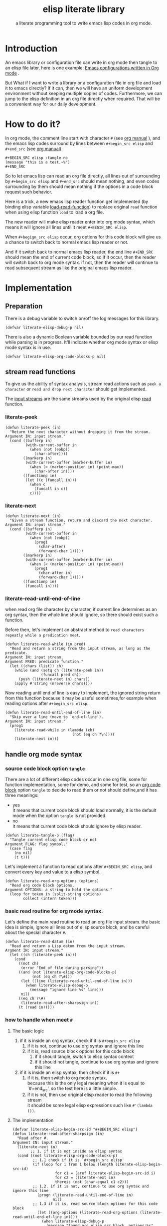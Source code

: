# -*- encoding:utf-8 Mode: POLY-ORG;  -*- --- 
#+TITLE:  elisp literate library
#+SubTitle: a literate programming tool to write emacs lisp codes in org mode.
#+OPTIONS: toc:2
#+Startup: noindent
#+LATEX_HEADER: % copied from lstlang1.sty, to add new language support to elisp.
#+LATEX_HEADER: \lstdefinelanguage{elisp}[]{lisp} {}
#+LATEX_HEADER: \lstloadlanguages{elisp}
* Table of Contents                                            :TOC:noexport:
- [[#introduction][Introduction]]
- [[#how-to-do-it][How to do it?]]
- [[#implementation][Implementation]]
  - [[#preparation][Preparation]]
  - [[#stream-read-functions][stream read functions]]
  - [[#handle-org-mode-syntax][handle org mode syntax]]
  - [[#loadcompile-org-file-with-new-syntax][load/compile org file with new syntax]]
  - [[#function-to-tangle-org-file-to-elisp-file][function to tangle org file to elisp file]]
- [[#references][References]]

* Introduction

An emacs library or configuration file can write in org mode then tangle to an elisp file later,
here is one example: [[https://github.com/larstvei/dot-emacs][Emacs configurations written in Org mode]] .

But What if I want to write a library or a configuration file in org file and load it to emacs directly?
If it can, then we will have an uniform development environment without keeping multiple copies
of codes. Furthermore, we can jump to the elisp definition in an org file directly when required.
That will be a convenient way for our daily development.
* How to do it?
In org mode, the comment line start with character ~#~ (see [[https://orgmode.org/manual/Comment-lines.html][org manual]] ), 
and the emacs lisp codes surround by lines between ~#+begin_src elisp~ and ~#+end_src~ 
(see [[https://orgmode.org/manual/Literal-examples.html][org manual]]).

#+BEGIN_EXAMPLE
   ,#+BEGIN_SRC elisp :tangle no
   (message "this is a test.~%")
   ,#+END_SRC
#+END_EXAMPLE

So to let emacs lisp can read an org file directly, all lines out of surrounding
by ~#+begin_src elisp~ and ~#+end_src~ should mean nothing, 
and even codes surrounding by them should mean nothing 
if the options in a code block request such behavior.

Here is a trick, a new emacs lisp reader function get implemented
(by binding elisp variable [[https://www.gnu.org/software/emacs/manual/html_node/elisp/How-Programs-Do-Loading.html][load-read-function]]) to replace original ~read~ function when
using elisp function ~load~ to load a org file.

The new reader will make elisp reader enter into org mode syntax, 
which means it will ignore all lines until it meet ~#+BEGIN_SRC elisp~.

When ~#+begign_src elisp~ occur, org options for this code block will give us
a chance to switch back to normal emacs lisp reader or not.

And if it switch back to normal emacs lisp reader, the end line ~#+END_SRC~ should mean the
end of current code block, so if it occur, then the reader will switch back to org mode syntax.
if not, then the reader will continue to read subsequent stream 
as like the original emacs lisp reader.

* Implementation
** Preparation
There is a debug variable to switch on/off the log messages for this library.
#+BEGIN_SRC elisp
(defvar literate-elisp-debug-p nil)
#+END_SRC

There is also a dynamic Boolean variable bounded by our read function while parsing is in progress.
It'll indicate whether org mode syntax or elisp mode syntax is in use.
#+BEGIN_SRC elisp
(defvar literate-elisp-org-code-blocks-p nil)
#+END_SRC
** stream read functions
To give us the ability of syntax analysis, 
stream read actions such as ~peek a character~ or ~read and drop next character~ should get implemented.

The [[https://www.gnu.org/software/emacs/manual/html_node/elisp/Input-Streams.html#Input-Streams][input streams]] are the same streams used by the original elisp [[https://www.gnu.org/software/emacs/manual/html_node/elisp/Input-Functions.html#Input-Functions][read]] function.
*** literate-peek
#+BEGIN_SRC elisp
(defun literate-peek (in)
  "Return the next character without dropping it from the stream.
Argument IN: input stream."
  (cond ((bufferp in)
         (with-current-buffer in
           (when (not (eobp))
             (char-after))))
        ((markerp in)
         (with-current-buffer (marker-buffer in)
           (when (< (marker-position in) (point-max))
             (char-after in))))
        ((functionp in)
         (let ((c (funcall in)))
           (when c
             (funcall in c))
           c))))
#+END_SRC
*** literate-next
#+BEGIN_SRC elisp
(defun literate-next (in)
  "Given a stream function, return and discard the next character.
Argument IN: input stream."
  (cond ((bufferp in)
         (with-current-buffer in
           (when (not (eobp))
             (prog1
               (char-after)
               (forward-char 1)))))
        ((markerp in)
         (with-current-buffer (marker-buffer in)
           (when (< (marker-position in) (point-max))
             (prog1
               (char-after in)
               (forward-char 1)))))
        ((functionp in)
         (funcall in))))
#+END_SRC
*** literate-read-until-end-of-line
when read org file character by character, if current line determines as an org syntax,
then the whole line should ignore, so there should exist such a function.

Before then, let's implement an abstract method to ~read characters repeatly while a predication meet~. 

#+BEGIN_SRC elisp
(defun literate-read-while (in pred)
  "Read and return a string from the input stream, as long as the predicate.
Argument IN: input stream.
Argument PRED: predicate function."
  (let ((chars (list)) ch)
    (while (and (setq ch (literate-peek in))
                (funcall pred ch))
      (push (literate-next in) chars))
    (apply #'string (nreverse chars))))
#+END_SRC

Now reading until end of line is easy to implement, the ignored string return from this function 
because it may be useful sometimes,for example when reading options after ~#+begin_src elisp~.
#+BEGIN_SRC elisp
(defun literate-read-until-end-of-line (in)
  "Skip over a line (move to `end-of-line').
Argument IN: input stream."
  (prog1
    (literate-read-while in (lambda (ch)
                              (not (eq ch ?\n))))
    (literate-next in)))
#+END_SRC
** handle org mode syntax
*** source code block option ~tangle~
There are a lot of different elisp codes occur in one org file, some for function implementation,
some for demo, and some for test, so an [[https://orgmode.org/manual/Structure-of-code-blocks.html][org code block]] option ~tangle~ to decide to
read them or not should define,and it has three meanings:
- yes \\
  It means that current code block should load normally, 
  it is the default mode when the option ~tangle~ is not provided.
- no \\
  It means that current code block should ignore by elisp reader.
#+BEGIN_SRC elisp
(defun literate-tangle-p (flag)
  "Tangle current elisp code block or not
Argument FLAG: flag symbol."
  (case flag
    (no nil)
    (t t)))
#+END_SRC
  
Let's implement a function to read options after ~#+BEGIN_SRC elisp~,
and convert every key and value to a elisp symbol.
#+BEGIN_SRC elisp
(defun literate-read-org-options (options)
  "Read org code block options.
Argument OPTIONS: a string to hold the options."
  (loop for token in (split-string options)
        collect (intern token)))
#+END_SRC

*** basic read routine for org mode syntax.
Let's define the main read routine to read an org file input stream.
the basic idea is simple, ignore all lines out of elisp source block,
and be careful about the special character ~#~.
#+BEGIN_SRC elisp
(defun literate-read-datum (in)
  "Read and return a Lisp datum from the input stream.
Argment IN: input stream."
  (let ((ch (literate-peek in)))
    (cond
      ((not ch)
       (error "End of file during parsing"))
      ((and (not literate-elisp-org-code-blocks-p)
            (not (eq ch ?\#)))
       (let ((line (literate-read-until-end-of-line in)))
         (when literate-elisp-debug-p
           (message "ignore line %s" line)))
       nil)
      ((eq ch ?\#)
       (literate-read-after-sharpsign in))
      (t (read in)))))
#+END_SRC
*** how to handle when meet ~#~
**** The basic logic
   1. if it is inside an org syntax, check if it is ~#+begin_src elisp~
      1. if it is not, continue to use org syntax and ignore this line
      2. if it is, read source block options for this code block
         1. if it should tangle, switch to elisp syntax context
         2. if it should not tangle, continue to use org syntax and ignore this line
   2. if it is inside an elisp syntax, then check if it is ~#+~
      1. if it is, then switch to org mode syntax.\\
         because this is the only legal meaning when it is equal to `#+end_src',
         so the test here is a little simple.
      2. if it is not, then use original elisp reader to read the following stream\\
         it should be some legal elisp expressions such like ~#'(lambda ())~.
**** The implementation
#+BEGIN_SRC elisp
(defvar literate-elisp-begin-src-id "#+BEGIN_SRC elisp")
(defun literate-read-after-sharpsign (in)
  "Read after #.
Argument IN: input stream."
  (literate-next in)
        ;; 1. if it is not inside an elisp syntax
  (cond ((not literate-elisp-org-code-blocks-p)
         ;; 1.1 check if it is `#+begin_src elisp'
         (if (loop for i from 1 below (length literate-elisp-begin-src-id)
                   for c1 = (aref literate-elisp-begin-src-id i)
                   for c2 = (literate-next in)
                   thereis (not (char-equal c1 c2)))
         ;; 1.2. if it is not, continue to use org syntax and ignore this line
           (progn (literate-read-until-end-of-line in)
                  nil)
         ;; 1.3 if it is, read source block options for this code block
           (let ((org-options (literate-read-org-options (literate-read-until-end-of-line in))))
             (when literate-elisp-debug-p
               (message "found org elisp src block, options:%s" org-options))
             (cond ((literate-tangle-p (getf org-options :tangle))
         ;; 1.4 if it should be tangled, switch to elisp syntax context
                    (when literate-elisp-debug-p
                      (message "enter into a elisp code block"))
                    (setf literate-elisp-org-code-blocks-p t)
                    nil)))))
         ;; 1.5 if it should not be tangled, continue to use org syntax and ignore this line
        (t
        ;; 2. if it is inside an elisp syntax
         (let ((c (literate-next in)))
           (when literate-elisp-debug-p
             (message "found #%c inside a org block" c))
           (case c
             ;; 2.1 check if it is ~#+~, which has only legal meaning when it is equal `#+end_src'
             (?\+ 
              (let ((line (literate-read-until-end-of-line in)))
                (when literate-elisp-debug-p
                  (message "found org elisp end block:%s" line)))
             ;; 2.2. if it is, then switch to org mode syntax. 
              (setf literate-elisp-org-code-blocks-p nil))
             ;; 2.3 if it is not, then use original elip reader to read the following stream
             (t (read in)))))))
#+END_SRC

** load/compile org file with new syntax
*** literate reader is in use when loading a org file
label:literate-read
#+BEGIN_SRC elisp
(defun literate-read (&optional in)
  "Literate read function.
Argument IN: input stream."
  (if (and load-file-name
           (string-match "\\.org\\'" load-file-name))
    (literate-read-datum in)
    (read in)))

(defun literate-load (path)
  "Literate load function.
Argument PATH: target file to load."
  (let ((load-read-function (symbol-function 'literate-read))
        (literate-elisp-org-code-blocks-p nil))
    (load path)))
#+END_SRC

*** an interactive command to load a literate org file directly from emacs
#+BEGIN_SRC elisp
(defun literate-load-file (file)
  "Load the Lisp file named FILE.
Argument FILE: target file path."
  ;; This is a case where .elc and .so/.dll make a lot of sense.
  (interactive (list (read-file-name "Load org file: " nil nil 'lambda)))
  (literate-load (expand-file-name file)))
#+END_SRC

*** a function to byte compile a literate org file
This feature is not in work yet.
#+BEGIN_SRC elisp
(defun literate-byte-compile-file (file &optional load)
  "Byte compile an org file.
Argument FILE: file to compile."
  (interactive
   (let ((file buffer-file-name)
	 (file-dir nil))
     (and file
	  (derived-mode-p 'org-mode)
	  (setq file-dir (file-name-directory file)))
     (list (read-file-name (if current-prefix-arg
			     "Byte compile and load file: "
			     "Byte compile file: ")
			   file-dir buffer-file-name nil)
	   current-prefix-arg)))
  (let ((literate-elisp-literate-compile-p t)
        (literate-elisp-org-code-blocks-p nil))
    (byte-compile-file file load)))
#+END_SRC

** function to tangle org file to elisp file
So one can build an emacs lisp file from an org file without depending on ~literate-elisp~ library.
#+BEGIN_SRC elisp
(cl-defun literate-tangle (file &key (el-file (concat (file-name-sans-extension file) ".el")) header tail
                                compile-p load-p)
  "Literate tangle
Argument FILE: target file"
  (let* ((source-buffer (find-file-noselect file))
         (target-buffer (find-file-noselect el-file))
         (load-read-function (symbol-function 'literate-read))
         (org-path-name (concat (pathname-name file) "." (pathname-type file)))
         (literate-elisp-org-code-blocks-p nil))
    (with-current-buffer target-buffer
      (delete-region (point-min) (point-max))
      (when header
        (insert header "\n"))
      (insert ";; This file is automatically generated by function `literate-tangle' from file `" org-path-name "'.\n"
              ";; It is not readable by a human and is generated to load by emacs directly without library `literate-elisp'.\n"
              ";; you should read file `" org-path-name "' to find out the usage and implementation detail of this source file.\n\n"
              ";;; Code:\n\n")
      (insert
       (with-output-to-string 
           (with-current-buffer source-buffer
             (goto-char (point-min))
             (loop for obj = (progn
                               ;; ignore whitespace or newline because reader can't handle them.
                               (while (find (char-after) '(?\n ?\ ?\t))
                                 (forward-char 1))
                               (literate-read-datum source-buffer))
                   if obj
                     do (pp obj)
                        (princ "\n")
                   until (eobp)))))
      (when tail
        (insert "\n" tail))
      (save-buffer)
      (kill-current-buffer))))
#+END_SRC

And when a new version of [[./literate-elisp.el]] can release from this file, 
the following code should execute.
#+BEGIN_SRC elisp :tangle no
(literate-tangle
 "literate-elisp.org"
 :header ";;; literate-elisp.el --- literate program to write elisp codes in org mode  -*- lexical-binding: t; -*-

;; Copyright (C) 2018-2019 Jingtao Xu

;; Author: Jingtao Xu <jingtaozf@gmail.com>
;; Created: 6 Dec 2018
;; Version: 0.1
;; Keywords: lisp docs extensions tools
;; URL: https://github.com/jingtaozf/literate-elisp
;; Package-Requires: ((emacs \"24\"))

;;; Commentary:
"
                 :tail "(provide 'literate-elisp)
;;; literate-elisp.el ends here
")
#+END_SRC
The head and tail lines require by [[https://github.com/melpa/melpa/blob/master/CONTRIBUTING.org][MELPA]] repository. 
* References
- [[http://www.literateprogramming.com/knuthweb.pdf][Literate. Programming.]] by [[https://www-cs-faculty.stanford.edu/~knuth/lp.html][Donald E. Knuth]]
- [[http://www.literateprogramming.com/][Literate Programming]]  a site of literate programming
- [[https://www.youtube.com/watch?v=Av0PQDVTP4A][Literate Programming in the Large]] a talk video from Timothy Daly,one of the original authors of [[https://en.wikipedia.org/wiki/Axiom_(computer_algebra_system)][Axiom]].
- [[https://orgmode.org/worg/org-contrib/babel/intro.html#literate-programming][literate programming in org babel]]
- [[https://github.com/limist/literate-programming-examples][A collection of literate programming examples using Emacs Org mode]]
- [[https://github.com/mishoo/elisp-reader.el][elisp-reader.el]] Customizable reader for Emacs Lisp
